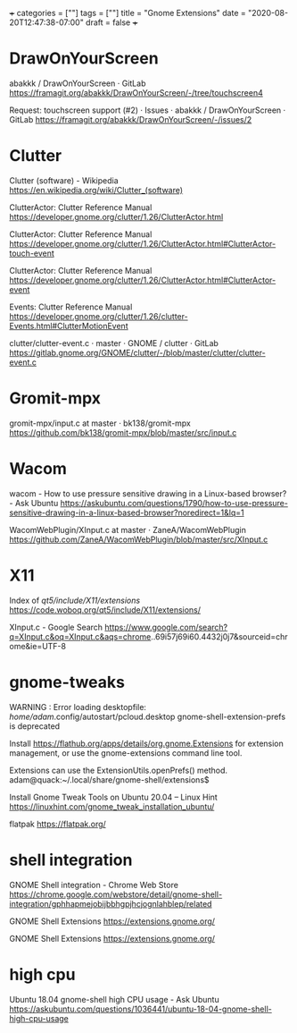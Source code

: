 +++
categories = [""]
tags = [""]
title = "Gnome Extensions"
date = "2020-08-20T12:47:38-07:00"
draft = false
+++

* DrawOnYourScreen

abakkk / DrawOnYourScreen · GitLab
https://framagit.org/abakkk/DrawOnYourScreen/-/tree/touchscreen4

Request: touchscreen support (#2) · Issues · abakkk / DrawOnYourScreen · GitLab
https://framagit.org/abakkk/DrawOnYourScreen/-/issues/2

* Clutter

Clutter (software) - Wikipedia
https://en.wikipedia.org/wiki/Clutter_(software)

ClutterActor: Clutter Reference Manual
https://developer.gnome.org/clutter/1.26/ClutterActor.html

ClutterActor: Clutter Reference Manual
https://developer.gnome.org/clutter/1.26/ClutterActor.html#ClutterActor-touch-event

ClutterActor: Clutter Reference Manual
https://developer.gnome.org/clutter/1.26/ClutterActor.html#ClutterActor-event

Events: Clutter Reference Manual
https://developer.gnome.org/clutter/1.26/clutter-Events.html#ClutterMotionEvent

clutter/clutter-event.c · master · GNOME / clutter · GitLab
https://gitlab.gnome.org/GNOME/clutter/-/blob/master/clutter/clutter-event.c

* Gromit-mpx
gromit-mpx/input.c at master · bk138/gromit-mpx
https://github.com/bk138/gromit-mpx/blob/master/src/input.c

* Wacom

wacom - How to use pressure sensitive drawing in a Linux-based browser? - Ask Ubuntu
https://askubuntu.com/questions/1790/how-to-use-pressure-sensitive-drawing-in-a-linux-based-browser?noredirect=1&lq=1

WacomWebPlugin/XInput.c at master · ZaneA/WacomWebPlugin
https://github.com/ZaneA/WacomWebPlugin/blob/master/src/XInput.c

* X11

Index of /qt5/include/X11/extensions/
https://code.woboq.org/qt5/include/X11/extensions/

XInput.c - Google Search
https://www.google.com/search?q=XInput.c&oq=XInput.c&aqs=chrome..69i57j69i60.4432j0j7&sourceid=chrome&ie=UTF-8

* gnome-tweaks

WARNING : Error loading desktopfile: /home/adam/.config/autostart/pcloud.desktop
gnome-shell-extension-prefs is deprecated

Install https://flathub.org/apps/details/org.gnome.Extensions for extension
management, or use the gnome-extensions command line tool.

Extensions can use the ExtensionUtils.openPrefs() method.
adam@quack:~/.local/share/gnome-shell/extensions$ 

Install Gnome Tweak Tools on Ubuntu 20.04 – Linux Hint
https://linuxhint.com/gnome_tweak_installation_ubuntu/

flatpak
https://flatpak.org/

* shell integration

GNOME Shell integration - Chrome Web Store
https://chrome.google.com/webstore/detail/gnome-shell-integration/gphhapmejobijbbhgpjhcjognlahblep/related

GNOME Shell Extensions
https://extensions.gnome.org/

GNOME Shell Extensions
https://extensions.gnome.org/

* high cpu
Ubuntu 18.04 gnome-shell high CPU usage - Ask Ubuntu
https://askubuntu.com/questions/1036441/ubuntu-18-04-gnome-shell-high-cpu-usage
